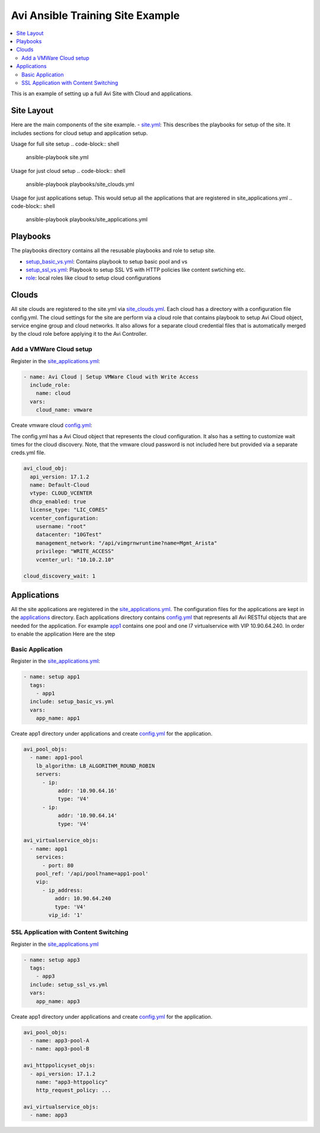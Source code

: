 Avi Ansible Training Site Example
``````````````````````````````
.. contents::
  :local:

This is an example of setting up a full Avi Site with Cloud and applications. 

*********
Site Layout 
*********
Here are the main components of the site example.
- `site.yml <https://github.com/avinetworks/devops/blob/master/ansible/training/site-example/site.yml>`_: This describes the playbooks for setup of the site. It includes sections for cloud setup and application setup.

Usage for full site setup
.. code-block:: shell
  
  ansible-playbook site.yml

Usage for just cloud setup
.. code-block:: shell
  
  ansible-playbook playbooks/site_clouds.yml

Usage for just applications setup. This would setup all the applications that are registered in site_applications.yml
.. code-block:: shell
  
  ansible-playbook playbooks/site_applications.yml

************
Playbooks
************

The playbooks directory contains all the resusable playbooks and role to setup site.

* `setup_basic_vs.yml <playbooks/setup_basic_vs.yml>`_: Contains playbook to setup basic pool and vs
* `setup_ssl_vs.yml <playbooks/setup_ssl_vs.yml>`_: Playbook to setup SSL VS with HTTP policies like content swtiching etc.
* `role <playbooks/role>`_: local roles like cloud to setup cloud configurations

************
Clouds
************
All site clouds are registered to the site.yml via `site_clouds.yml <playbooks/site_clouds.yml>`_. Each cloud has a directory with a configuration file config.yml. The cloud settings for the site are perform via a cloud role that contains playbook to setup Avi Cloud object, service engine group and cloud networks. It also allows for a separate cloud credential files that is automatically merged by the cloud role before applying it to the Avi Controller.

-------------------
Add a VMWare Cloud setup
-------------------

Register in the `site_applications.yml <playbooks/site_applications.yml>`_:

.. code-block:: yaml

  - name: Avi Cloud | Setup VMWare Cloud with Write Access
    include_role:
      name: cloud
    vars:
      cloud_name: vmware

Create vmware cloud `config.yml <clouds/vmware/config.yml>`_:

The config.yml has a Avi Cloud object that represents the cloud configuration. It also has a setting to customize wait times for the cloud discovery. Note, that the vmware cloud password is not included here but provided via a separate creds.yml file. 

.. code-block:: yaml

  avi_cloud_obj:
    api_version: 17.1.2
    name: Default-Cloud
    vtype: CLOUD_VCENTER
    dhcp_enabled: true
    license_type: "LIC_CORES"
    vcenter_configuration:
      username: "root"
      datacenter: "10GTest"
      management_network: "/api/vimgrnwruntime?name=Mgmt_Arista"
      privilege: "WRITE_ACCESS"
      vcenter_url: "10.10.2.10"

  cloud_discovery_wait: 1

************
Applications
************
All the site applications are registered in the `site_applications.yml <playbooks/site_applications.yml>`_. The configuration files for the applications are kept in the `applications <applications>`_ directory. Each applications directory contains `config.yml <applications/app1/config.yml>`_ that represents all Avi RESTful objects that are needed for the application. For example `app1 <applications/app1>`_ contains one pool and one l7 virtualservice with VIP 10.90.64.240. In order to enable the application Here are the step

-------------------
Basic Application
-------------------

Register in the `site_applications.yml <playbooks/site_applications.yml>`_:

.. code-block:: yaml

  - name: setup app1
    tags:
      - app1
    include: setup_basic_vs.yml
    vars:
      app_name: app1

Create app1 directory under applications and create `config.yml <applications/app1/config.yml>`_ for the application.

.. code-block:: yaml

    avi_pool_objs:
      - name: app1-pool
        lb_algorithm: LB_ALGORITHM_ROUND_ROBIN
        servers:
          - ip:
               addr: '10.90.64.16'
               type: 'V4'
          - ip:
               addr: '10.90.64.14'
               type: 'V4'

    avi_virtualservice_objs:
      - name: app1
        services:
          - port: 80
        pool_ref: '/api/pool?name=app1-pool'
        vip:
          - ip_address:
              addr: 10.90.64.240
              type: 'V4'
            vip_id: '1'

-------------------
SSL Application with Content Switching 
-------------------

Register in the `site_applications.yml <playbooks/site_applications.yml>`_

.. code-block:: yaml

    - name: setup app3
      tags:
        - app3
      include: setup_ssl_vs.yml
      vars:
        app_name: app3

Create app1 directory under applications and create `config.yml <applications/app3/config.yml>`_ for the application.

.. code-block:: yaml

    avi_pool_objs:
      - name: app3-pool-A
      - name: app3-pool-B

    avi_httppolicyset_objs:
      - api_version: 17.1.2
        name: "app3-httppolicy"
        http_request_policy: ...

    avi_virtualservice_objs:
      - name: app3
